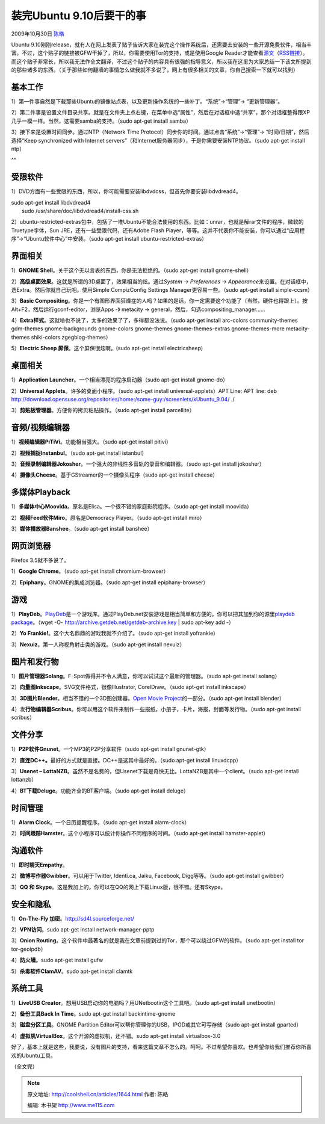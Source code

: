 .. _articles1644:

装完Ubuntu 9.10后要干的事
=========================

2009年10月30日 `陈皓 <http://coolshell.cn/articles/author/haoel>`__

|image0|\ Ubuntu
9.10刚刚release，就有人在网上发表了贴子告诉大家在装完这个操作系统后，还需要去安装的一些开源免费软件，相当丰富。不过，这个贴子的链接被GFW干掉了，所以，你需要使用Tor的支持，或是使用Google
Reader才能查看\ `源文 <http://blog.thesilentnumber.me/2009/09/top-things-to-do-after-installing.html>`__\ （\ `RSS链接 <http://feeds.feedburner.com/TheSilentNumber>`__\ ）。而这个贴子非常长，所以我无法作全文翻译，不过这个贴子的内容具有很强的指导意义，所以我在这里为大家总结一下该文所提到的那些诸多的东西。（关于那些如何翻墙的事情怎么做我就不多说了，网上有很多相关的文章，你自己搜索一下就可以找到）

基本工作
^^^^^^^^

1）第一件事自然是下载那些Ubuntu的镜像站点表，以及更新操作系统的一些补丁。“系统”->“管理”->
“更新管理器”。

2）第二件事是设置文件目录共享。就是在文件夹上点右键，在菜单中选“属性”，然后在对话框中选“共享”，那个对话框整得跟XP几乎一模一样。当然，这需要samba的支持。（sudo
apt-get install samba）

3）接下来是设置时间同步。通过NTP（Network Time
Protocol）同步你的时间。通过点击“系统”->“管理”->
“时间/日期”，然后选择“Keep synchronized with Internet
servers”（和Internet服务器同步），于是你需要安装NTP协议。（sudo apt-get
install ntp）

　
^^

受限软件
^^^^^^^^

1）DVD方面有一些受限的东西，所以，你可能需要安装libdvdcss，但首先你要安装libdvdread4。

| sudo apt-get install libdvdread4
|  sudo /usr/share/doc/libdvdread4/install-css.sh

2）ubuntu-restricted-extras包中，包括了一堆Ubuntu不能合法使用的东西。比如：unrar，也就是解rar文件的程序，微软的Truetype字体，Sun
JRE，还有一些受限代码，还有Adobe Flash
Player，等等。这并不代表你不能安装，你可以通过“应用程序”->“Ubuntu软件中心”中安装。（sudo
apt-get install ubuntu-restricted-extras）

　

界面相关
^^^^^^^^

1）\ **GNOME Shell**\ 。关于这个无以言表的东西，你是无法拒绝的。（sudo
apt-get install gnome-shell）

2）\ **高级桌面效果**\ 。这就是所谓的3D桌面了，效果相当的炫。通过\ *System ->
Preferences -> Appearance*\ 来设置。在对话框中，选Extra。然后你就自己玩吧。使用Simple
CompizConfig Settings Manager更容易一些。（sudo apt-get install
simple-ccsm）

3）\ **Basic
Compositing**\ 。你是一个有图形界面狂燥症的人吗？如果的是话，你一定需要这个功能了（当然，硬件也得跟上）。按Alt+F2，然后运行gconf-editor，浏览Apps -》 metacity -> general，然后，勾选compositing\_manager……

4）\ **Extra样式**\ 。这就啥也不说了，太多的效果了了，多得都没法说。（sudo
apt-get install arc-colors community-themes gdm-themes gnome-backgrounds
gnome-colors gnome-themes gnome-themes-extras gnome-themes-more
metacity-themes shiki-colors zgegblog-themes）

5）\ **Electric Sheep 屏保**\ 。这个屏保很炫啊。(sudo apt-get install
electricsheep)

　

桌面相关
^^^^^^^^

1）\ **Application Launcher**\ 。一个相当漂亮的程序启动器（sudo apt-get
install gnome-do）

2）\ **Universal Applets**\ 。许多的桌面小程序。（sudo apt-get install
universal-applets）APT Line: APT line: deb
http://download.opensuse.org/repositories/home:/some-guy:/screenlets/xUbuntu\_9.04/
./

3）\ **剪贴板管理器**\ 。方便你的拷贝粘贴操作。（sudo apt-get install
parcellite）

　

音频/视频编辑器
^^^^^^^^^^^^^^^

1）\ **视频编辑器PiTiVi**\ 。功能相当强大。（sudo apt-get install
pitivi）

2）\ **视频捕捉Instanbul**\ 。（sudo apt-get install istanbul）

3）\ **音频录制编辑器Jokosher**\ 。一个强大的非线性多音轨的录音和编辑器。（sudo
apt-get install jokosher）

4）\ **摄像头Cheese**\ 。基于GStreamer的一个摄像头程序（sudo apt-get
install cheese）

　

多媒体Playback
^^^^^^^^^^^^^^

1）\ **多媒体中心Moovida**\ 。原名是Elisa。一个很不错的家庭影院程序。（sudo
apt-get install moovida）

2）\ **视频Feed软件Miro**\ 。原名是Democracy Player。（sudo apt-get
install miro）

3）\ **媒体播放器Banshee**\ 。（sudo apt-get install banshee）

　

网页浏览器
^^^^^^^^^^

Firefox 3.5就不多说了。

1）\ **Google Chrome**\ 。（sudo apt-get install chromium-browser）

2）\ **Epiphany**\ 。GNOME的集成浏览器。（sudo apt-get install
epiphany-browser）

　

游戏
^^^^

1）\ **PlayDeb**\ 。\ `PlayDeb <http://blog.thesilentnumber.me/2009/07/playdebnet-beta-2-launches.html>`__\ 是一个游戏库。通过PlayDeb.net安装游戏是相当简单和方便的。你可以把其加到你的源里\ `playdeb
package <http://archive.getdeb.net/install_deb/playdeb_0.3-1~getdeb1_all.deb>`__\ 。（wget
-O- http://archive.getdeb.net/getdeb-archive.key \| sudo apt-key add -）

2）\ **Yo Frankie!**\ 。这个大名鼎鼎的游戏我就不介绍了。（sudo apt-get
install yofrankie）

3）\ **Nexuiz**\ 。第一人称视角射击类的游戏。（sudo apt-get install
nexuiz）

　

图片和发行物
^^^^^^^^^^^^

1）\ **图片管理器Solang**\ 。F-Spot做得并不令人满意，你可以试试这个最新的管理器。（sudo
apt-get install solang）

2）\ **向量图Inkscape**\ 。SVG文件格式，很像Illustrator,
CorelDraw。（sudo apt-get install inkscape）

3）\ **3D图片Blender**\ 。相当不错的一个3D图创建器。\ `Open Movie
Project <http://en.wikipedia.org/wiki/Blender_Foundation#Open_Movie_Project>`__\ 的一部分。（sudo
apt-get install blender）

4）发\ **行物编辑器Scribus**\ 。你可以用这个软件来制作一些报纸，小册子，卡片，海报，封面等发行物。（sudo
apt-get install scribus）

　

文件分享
^^^^^^^^

1）\ **P2P软件Gnunet**\ 。一个MP3的P2P分享软件（sudo apt-get install
gnunet-gtk）

2）\ **直连DC++。**\ 最好的方式就是直接。DC++是这其中最好的。（sudo
apt-get install linuxdcpp）

3）\ **Usenet –
LottaNZB**\ 。虽然不是名费的，但Usenet下载是奇快无比。LottaNZB是其中一个client。（sudo
apt-get install lottanzb）

4）\ **BT下载Deluge**\ 。功能齐全的BT客户端。（sudo apt-get install
deluge）

　

时间管理
^^^^^^^^

1）\ **Alarm Clock**\ 。一个日历提醒程序。（sudo apt-get install
alarm-clock）

2）\ **时间跟踪Hamster**\ 。这个小程序可以统计你操作不同程序的时间。（sudo
apt-get install hamster-applet）

　

沟通软件
^^^^^^^^

1）\ **即时聊天Empathy**\ 。

2）\ **微博写作器Gwibber**\ 。可以用于Twitter, Identi.ca, Jaiku,
Facebook, Digg等等。（sudo apt-get install gwibber）

3）\ **QQ 和
Skype**\ 。这是我加上的，你可以在QQ的网上下载Linux版，很不错。还有Skype。

　

安全和隐私
^^^^^^^^^^

1）\ **On-The-Fly
加密**\ 。\ `http://sd4l.sourceforge.net/ <http://sd4l.sourceforge.net/>`__

2）\ **VPN访问**\ 。sudo apt-get install network-manager-pptp

3）\ **Onion
Routing**\ 。这个软件中最著名的就是我在文章前提到过的Tor，那个可以绕过GFW的软件。（sudo
apt-get install tor tor-geoipdb）

4）\ **防火墙**\ 。sudo apt-get install gufw

5）\ **杀毒软件ClamAV**\ 。sudo apt-get install clamtk

　

系统工具
^^^^^^^^

1）\ **LiveUSB
Creator**\ 。想用USB启动你的电脑吗？用UNetbootin这个工具吧。（sudo
apt-get install unetbootin）

2）\ **备份工具Back In Time**\ 。sudo apt-get install backintime-gnome

3）\ **磁盘分区工具**\ 。GNOME Partition
Editor可以帮你管理你的USB，IPOD或其它可写存储（sudo apt-get install
gparted）

4）\ **虚拟机VirtualBox**\ 。这个开源的虚拟机，还不错。sudo apt-get
install virtualbox-3.0

 

好了，基本上就是这些，我要说，没有图片的支持，看来这篇文章不怎么的。呵呵。不过希望你喜欢。也希望你给我们推荐你所喜欢的Ubuntu工具。

（全文完）

.. |image0| image:: /coolshell/static/20140922094612266000.jpg
.. |image7| image:: /coolshell/static/20140922094615439000.jpg

.. note::
    原文地址: http://coolshell.cn/articles/1644.html 
    作者: 陈皓 

    编辑: 木书架 http://www.me115.com